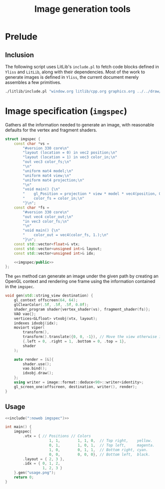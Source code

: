 #+title: Image generation tools

#+property: header-args:cpp :flags -std=c++20 -I ../repo/yliss/include -lGL -lOSMesa ../repo/yliss/src/glad.c :eval never :main no :exports both :noweb no-export

* Prelude

** Inclusion

The following script uses LitLib's =include.pl= to fetch code blocks defined in =Yliss= and =LitLib=, along with their dependencies.
Most of the work to generate images is defined in =Yliss=, the current document merely assembles a few primitives.

#+name: include
#+begin_src sh :var args="" :results output :wrap "src cpp" :eval no-export :dir ../repo/yliss
./litlib/include.pl "window.org litlib/cpp.org graphics.org ../../draw/imgen.org" "$args"
#+end_src


* Image specification (=imgspec=)

Gathers all the information needed to generate an image, with reasonable defaults for the vertex and fragment shaders.

#+name: imgspec
#+begin_src cpp
struct imgspec {
    const char *vs =
        "#version 330 core\n"
        "layout (location = 0) in vec2 position;\n"
        "layout (location = 1) in vec3 color_in;\n"
        "out vec3 color_fs;\n"
        "\n"
        "uniform mat4 model;\n"
        "uniform mat4 view;\n"
        "uniform mat4 projection;\n"
        "\n"
        "void main() {\n"
        "    gl_Position = projection * view * model * vec4(position, 0.0f, 1.0f);\n"
        "    color_fs = color_in;\n"
        "}\n";
    const char *fs =
        "#version 330 core\n"
        "out vec4 color_out;\n"
        "in vec3 color_fs;\n"
        "\n"
        "void main() {\n"
        "    color_out = vec4(color_fs, 1.);\n"
        "}\n";
    const std::vector<float>& vtx;
    const std::vector<unsigned int>& layout;
    const std::vector<unsigned int>& idx;

    <<imgspec/public>>
};
#+end_src
#+depends:imgspec :noweb gl_context shader_program VAO vertices indexes moviort transform gl_screen_one image/format/deduce :cpp vector string_view

The =gen= method can generate an image under the given path by creating an OpenGL context and rendering one frame using the information contained in the =imgspec=.

#+begin_src cpp :eval no-export :exports both :noweb-ref imgspec/public
void gen(std::string_view destination) {
    gl_context offscreen(64, 64);
    glClearColor(.5f, .5f, .5f, 0.0f);
    shader_program shader{vertex_shader(vs), fragment_shader(fs)};
    VAO vao{};
    vertices<GLfloat> vtxobj(vtx, layout);
    indexes idxobj(idx);
    moviort viper(
        transform(),
        transform().translate({0, 0, -1}), // Move the view otherwise it would get clipped by the near value.
        {.left = 0, .right = 1, .bottom = 0, .top = 1},
        shader
    );

    auto render = [&]{
        shader.use();
        vao.bind();
        idxobj.draw();
    };
    using writer = image::format::deduce<90>::writer<identity>;
    gl_screen_one(offscreen, destination, writer(), render);
}
#+end_src

** Usage

#+begin_src cpp :eval no-export :exports both
<<include(":noweb imgspec")>>

int main() {
    imgspec{
        .vtx = { // Positions // Colors
                    1, 1,        1, 1, 0,  // Top right,    yellow.
                    0, 1,        1, 0, 1,  // Top left,     magenta.
                    1, 0,        0, 1, 1,  // Bottom right, cyan.
                    0, 0,        0, 0, 0}, // Bottom left,  black.
        .layout = { 2, 3 },
        .idx = { 0, 1, 2,
                 1, 2, 3 }
    }.gen("usage.png");
    return 0;
}
#+end_src

#+RESULTS:
:results:
[[file:usage.png]]
:end:
